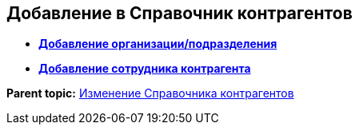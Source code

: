 
== Добавление в Справочник контрагентов

* *xref:CreatePartnersOrg.adoc[Добавление организации/подразделения]* +
* *xref:CreatePartnersEmpl.adoc[Добавление сотрудника контрагента]* +

*Parent topic:* xref:ModifyPartners.adoc[Изменение Справочника контрагентов]
